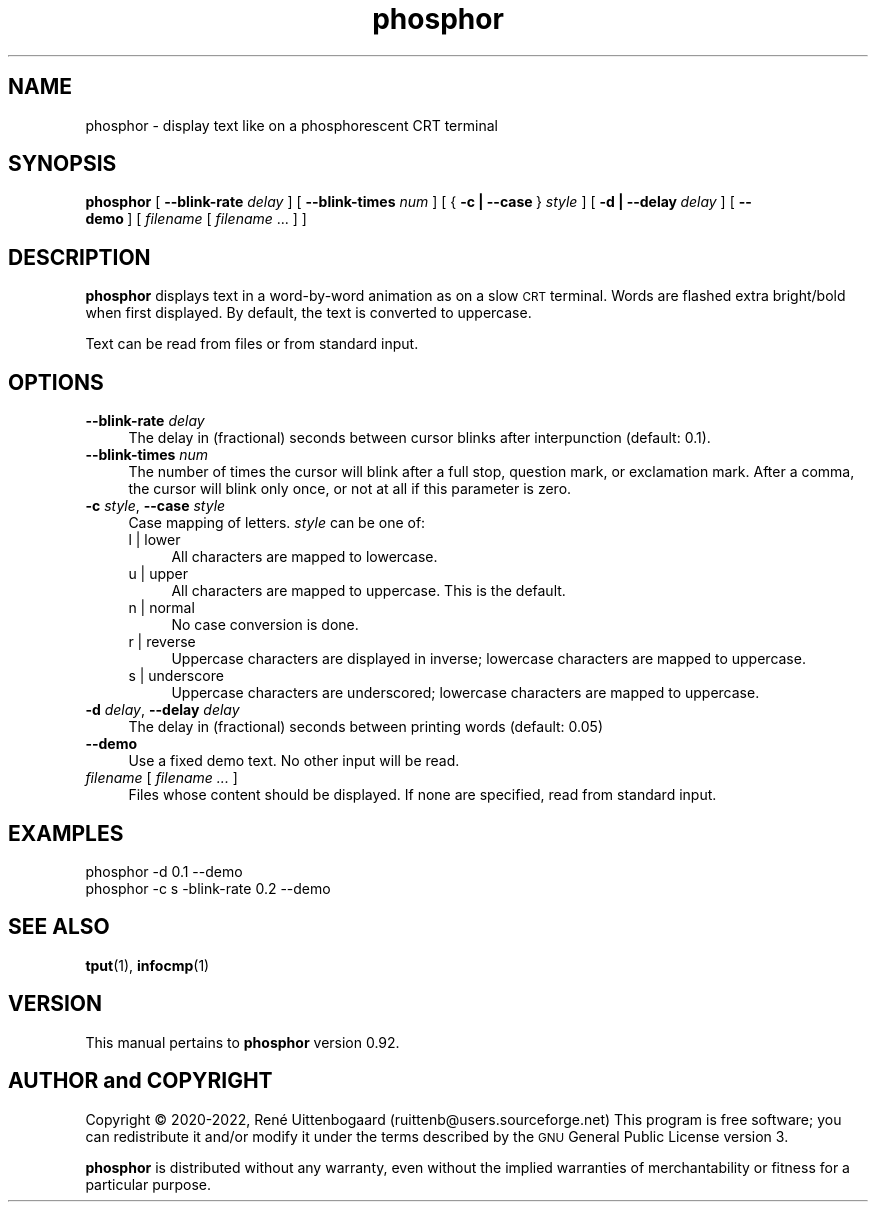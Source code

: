.\" Automatically generated by Pod::Man 4.14 (Pod::Simple 3.42)
.\"
.\" Standard preamble:
.\" ========================================================================
.de Sp \" Vertical space (when we can't use .PP)
.if t .sp .5v
.if n .sp
..
.de Vb \" Begin verbatim text
.ft CW
.nf
.ne \\$1
..
.de Ve \" End verbatim text
.ft R
.fi
..
.\" Set up some character translations and predefined strings.  \*(-- will
.\" give an unbreakable dash, \*(PI will give pi, \*(L" will give a left
.\" double quote, and \*(R" will give a right double quote.  \*(C+ will
.\" give a nicer C++.  Capital omega is used to do unbreakable dashes and
.\" therefore won't be available.  \*(C` and \*(C' expand to `' in nroff,
.\" nothing in troff, for use with C<>.
.tr \(*W-
.ds C+ C\v'-.1v'\h'-1p'\s-2+\h'-1p'+\s0\v'.1v'\h'-1p'
.ie n \{\
.    ds -- \(*W-
.    ds PI pi
.    if (\n(.H=4u)&(1m=24u) .ds -- \(*W\h'-12u'\(*W\h'-12u'-\" diablo 10 pitch
.    if (\n(.H=4u)&(1m=20u) .ds -- \(*W\h'-12u'\(*W\h'-8u'-\"  diablo 12 pitch
.    ds L" ""
.    ds R" ""
.    ds C` 
.    ds C' 
'br\}
.el\{\
.    ds -- \|\(em\|
.    ds PI \(*p
.    ds L" ``
.    ds R" ''
.    ds C`
.    ds C'
'br\}
.\"
.\" Escape single quotes in literal strings from groff's Unicode transform.
.ie \n(.g .ds Aq \(aq
.el       .ds Aq '
.\"
.\" If the F register is >0, we'll generate index entries on stderr for
.\" titles (.TH), headers (.SH), subsections (.SS), items (.Ip), and index
.\" entries marked with X<> in POD.  Of course, you'll have to process the
.\" output yourself in some meaningful fashion.
.\"
.\" Avoid warning from groff about undefined register 'F'.
.de IX
..
.nr rF 0
.if \n(.g .if rF .nr rF 1
.if (\n(rF:(\n(.g==0)) \{\
.    if \nF \{\
.        de IX
.        tm Index:\\$1\t\\n%\t"\\$2"
..
.        if !\nF==2 \{\
.            nr % 0
.            nr F 2
.        \}
.    \}
.\}
.rr rF
.\"
.\" Accent mark definitions (ms.acc 1.5 88/02/08 SMI; from UCB 4.2).
.\" Fear.  Run.  Save yourself.  No user-serviceable parts.
.    \" fudge factors for nroff and troff
.if n \{\
.    ds #H 0
.    ds #V .8m
.    ds #F .3m
.    ds #[ \f1
.    ds #] \fP
.\}
.if t \{\
.    ds #H ((1u-(\\\\n(.fu%2u))*.13m)
.    ds #V .6m
.    ds #F 0
.    ds #[ \&
.    ds #] \&
.\}
.    \" simple accents for nroff and troff
.if n \{\
.    ds ' \&
.    ds ` \&
.    ds ^ \&
.    ds , \&
.    ds ~ ~
.    ds /
.\}
.if t \{\
.    ds ' \\k:\h'-(\\n(.wu*8/10-\*(#H)'\'\h"|\\n:u"
.    ds ` \\k:\h'-(\\n(.wu*8/10-\*(#H)'\`\h'|\\n:u'
.    ds ^ \\k:\h'-(\\n(.wu*10/11-\*(#H)'^\h'|\\n:u'
.    ds , \\k:\h'-(\\n(.wu*8/10)',\h'|\\n:u'
.    ds ~ \\k:\h'-(\\n(.wu-\*(#H-.1m)'~\h'|\\n:u'
.    ds / \\k:\h'-(\\n(.wu*8/10-\*(#H)'\z\(sl\h'|\\n:u'
.\}
.    \" troff and (daisy-wheel) nroff accents
.ds : \\k:\h'-(\\n(.wu*8/10-\*(#H+.1m+\*(#F)'\v'-\*(#V'\z.\h'.2m+\*(#F'.\h'|\\n:u'\v'\*(#V'
.ds 8 \h'\*(#H'\(*b\h'-\*(#H'
.ds o \\k:\h'-(\\n(.wu+\w'\(de'u-\*(#H)/2u'\v'-.3n'\*(#[\z\(de\v'.3n'\h'|\\n:u'\*(#]
.ds d- \h'\*(#H'\(pd\h'-\w'~'u'\v'-.25m'\f2\(hy\fP\v'.25m'\h'-\*(#H'
.ds D- D\\k:\h'-\w'D'u'\v'-.11m'\z\(hy\v'.11m'\h'|\\n:u'
.ds th \*(#[\v'.3m'\s+1I\s-1\v'-.3m'\h'-(\w'I'u*2/3)'\s-1o\s+1\*(#]
.ds Th \*(#[\s+2I\s-2\h'-\w'I'u*3/5'\v'-.3m'o\v'.3m'\*(#]
.ds ae a\h'-(\w'a'u*4/10)'e
.ds Ae A\h'-(\w'A'u*4/10)'E
.    \" corrections for vroff
.if v .ds ~ \\k:\h'-(\\n(.wu*9/10-\*(#H)'\s-2\u~\d\s+2\h'|\\n:u'
.if v .ds ^ \\k:\h'-(\\n(.wu*10/11-\*(#H)'\v'-.4m'^\v'.4m'\h'|\\n:u'
.    \" for low resolution devices (crt and lpr)
.if \n(.H>23 .if \n(.V>19 \
\{\
.    ds : e
.    ds 8 ss
.    ds o a
.    ds d- d\h'-1'\(ga
.    ds D- D\h'-1'\(hy
.    ds th \o'bp'
.    ds Th \o'LP'
.    ds ae ae
.    ds Ae AE
.\}
.rm #[ #] #H #V #F C
.\" ========================================================================
.\"
.IX Title "phosphor 6"
.TH phosphor 6 "2022-07-13" " " " "
.\" For nroff, turn off justification.  Always turn off hyphenation; it makes
.\" way too many mistakes in technical documents.
.if n .ad l
.nh
.ds Yr 2020-2022
.ds Vw @(#) phosphor 0.92
.de Vp
This manual pertains to \fBphosphor\fP version \\$3.
..
.de us \" underscore string
\\$1\l'|0\(ul'
..
.hy 0 \" hyphenation off
.SH "NAME"
phosphor \- display text like on a phosphorescent CRT terminal
.SH "SYNOPSIS"
.IX Header "SYNOPSIS"
.ad l \" align left
\&\fBphosphor\fR [ \fB\-\-blink\-rate\fR \fIdelay\fR ] [ \fB\-\-blink\-times\fR \fInum\fR ]
[\ {\ \fB\-c\ |\ \-\-case\fR\ }\ \fIstyle\fR\ ]
[\ \fB\-d\ |\ \-\-delay\fR\ \fIdelay\fR\ ]
[\ \fB\-\-demo\fR\ ]\ [\ \fIfilename\fR\ [\ \fIfilename\fR\ ...\ ]\ ]
.ad n \" align normal
.SH "DESCRIPTION"
.IX Header "DESCRIPTION"
\&\fBphosphor\fR displays text in a word-by-word animation as on a slow \s-1CRT\s0 terminal.
Words are flashed extra bright/bold when first displayed.
By default, the text is converted to uppercase.
.PP
Text can be read from files or from standard input.
.SH "OPTIONS"
.IX Header "OPTIONS"
.IP "\fB\-\-blink\-rate\fR \fIdelay\fR" 4
.IX Item "--blink-rate delay"
The delay in (fractional) seconds between cursor blinks after interpunction (default: 0.1).
.IP "\fB\-\-blink\-times\fR \fInum\fR" 4
.IX Item "--blink-times num"
The number of times the cursor will blink after a full stop, question mark, or exclamation mark.
After a comma, the cursor will blink only once, or not at all if this parameter is zero.
.IP "\fB\-c\fR \fIstyle\fR, \fB\-\-case\fR \fIstyle\fR" 4
.IX Item "-c style, --case style"
Case mapping of letters. \fIstyle\fR can be one of:
.RS 4
.IP "l | lower" 4
.IX Item "l | lower"
All characters are mapped to lowercase.
.IP "u | upper" 4
.IX Item "u | upper"
All characters are mapped to uppercase.  This is the default.
.IP "n | normal" 4
.IX Item "n | normal"
No case conversion is done.
.IP "r | reverse" 4
.IX Item "r | reverse"
Uppercase characters are displayed in inverse; lowercase characters are mapped to uppercase.
.IP "s | underscore" 4
.IX Item "s | underscore"
Uppercase characters are underscored; lowercase characters are mapped to uppercase.
.RE
.RS 4
.RE
.IP "\fB\-d\fR \fIdelay\fR, \fB\-\-delay\fR \fIdelay\fR" 4
.IX Item "-d delay, --delay delay"
The delay in (fractional) seconds between printing words (default: 0.05)
.IP "\fB\-\-demo\fR" 4
.IX Item "--demo"
Use a fixed demo text. No other input will be read.
.IP "\fIfilename\fR [ \fIfilename ...\fR ]" 4
.IX Item "filename [ filename ... ]"
Files whose content should be displayed. If none are specified, read from standard input.
.SH "EXAMPLES"
.IX Header "EXAMPLES"
.IP "phosphor \-d 0.1 \-\-demo" 4
.IX Item "phosphor -d 0.1 --demo"
.PD 0
.IP "phosphor \-c s \-blink\-rate 0.2 \-\-demo" 4
.IX Item "phosphor -c s -blink-rate 0.2 --demo"
.PD
.SH "SEE ALSO"
.IX Header "SEE ALSO"
\&\fBtput\fR\|(1), \fBinfocmp\fR\|(1)
.SH "VERSION"
.IX Header "VERSION"
.PP \" display the 'pertains to'-macro
.Vp \*(Vw
.SH "AUTHOR and COPYRIGHT"
.IX Header "AUTHOR and COPYRIGHT"
.\" the \(co macro only exists in groff
.ie \n(.g Copyright \(co \*(Yr, Ren\('e
.el       Copyright (c) \*(Yr, Rene\*'
Uittenbogaard (ruittenb@users.sourceforge.net)
This program is free software; you can redistribute it and/or modify it
under the terms described by the \s-1GNU\s0 General Public License version 3.
.PP
\&\fBphosphor\fR is distributed without any warranty, even without the
implied warranties of merchantability or fitness for a particular purpose.
